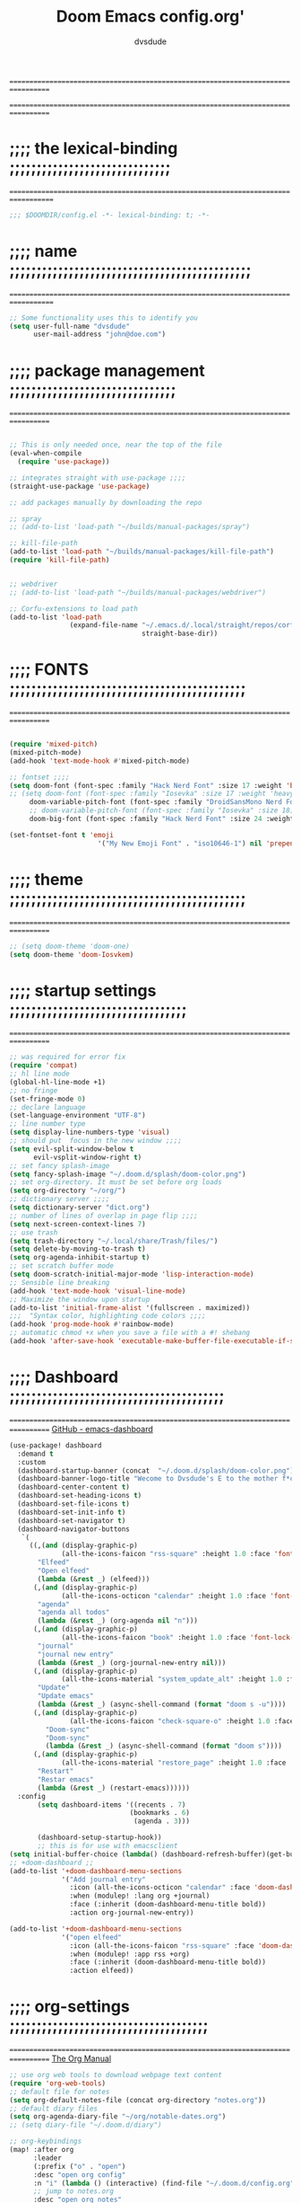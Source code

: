 #+title:     Doom Emacs config.org'
:preamble:
#+created: 2021-12-27
#+startup: entitiespretty noindent
#+ARCHIVE: ~/org/wiki/config-change-log.org::** blocks removed
#+AUTHOR: dvsdude
:END:

==================================================================================
#     .___                  .___          .___       "stole all"*
#   __| _/___  __ ______  __| _/__ __   __| _/ ____
#  / __ | \  \/ //  ___/ / __ ||  |  \ / __ |_/ __ \  "regret none"...
# / /_/ |  \   / \___ \ / /_/ ||  |  // /_/ |\  ___/
# \____ |   \_/ /____  >\____ ||____/ \____ | \___  >
#      \/            \/      \/            \/     \/
#  ☠A DASTARDLY DVS DOOM CONFIG☠                          *"OK! so I wrote ..some"
==================================================================================


* ;;;; the lexical-binding ;;;;;;;;;;;;;;;;;;;;;;;;;;;;;;
===================================================================================

#+begin_src emacs-lisp
;;; $DOOMDIR/config.el -*- lexical-binding: t; -*-
#+end_src

* ;;;; name ;;;;;;;;;;;;;;;;;;;;;;;;;;;;;;;;;;;;;;;;;;;;;
===================================================================================

#+begin_src emacs-lisp
;; Some functionality uses this to identify you
(setq user-full-name "dvsdude"
      user-mail-address "john@doe.com")
#+end_src

* ;;;; package management ;;;;;;;;;;;;;;;;;;;;;;;;;;;;;;;
==================================================================================

#+name: package management
#+begin_src emacs-lisp

;; This is only needed once, near the top of the file
(eval-when-compile
  (require 'use-package))

;; integrates straight with use-package ;;;;
(straight-use-package 'use-package)

;; add packages manually by downloading the repo

;; spray
;; (add-to-list 'load-path "~/builds/manual-packages/spray")

;; kill-file-path
(add-to-list 'load-path "~/builds/manual-packages/kill-file-path")
(require 'kill-file-path)


;; webdriver
;; (add-to-list 'load-path "~/builds/manual-packages/webdriver")

;; Corfu-extensions to load path
(add-to-list 'load-path
               (expand-file-name "~/.emacs.d/.local/straight/repos/corfu/extensions/"
                                 straight-base-dir))

#+end_src

* ;;;; FONTS ;;;;;;;;;;;;;;;;;;;;;;;;;;;;;;;;;;;;;;;;;;;;
==================================================================================

#+name: fonts
#+begin_src emacs-lisp

(require 'mixed-pitch)
(mixed-pitch-mode)
(add-hook 'text-mode-hook #'mixed-pitch-mode)

;; fontset ;;;;
(setq doom-font (font-spec :family "Hack Nerd Font" :size 17 :weight 'bold)
;; (setq doom-font (font-spec :family "Iosevka" :size 17 :weight 'heavy)
     doom-variable-pitch-font (font-spec :family "DroidSansMono Nerd Font" :size 17)
     ;; doom-variable-pitch-font (font-spec :family "Iosevka" :size 18)
     doom-big-font (font-spec :family "Hack Nerd Font" :size 24 :weight 'bold))

(set-fontset-font t 'emoji
                      '("My New Emoji Font" . "iso10646-1") nil 'prepend)

#+end_src

* ;;;; theme ;;;;;;;;;;;;;;;;;;;;;;;;;;;;;;;;;;;;;;;;;;;;
==================================================================================

#+name: theme
#+begin_src emacs-lisp
;; (setq doom-theme 'doom-one)
(setq doom-theme 'doom-Iosvkem)
#+end_src

* ;;;; startup settings ;;;;;;;;;;;;;;;;;;;;;;;;;;;;;;;;;
==================================================================================

#+name:startup-settings
#+begin_src emacs-lisp
;; was required for error fix
(require 'compat)
;; hl line mode
(global-hl-line-mode +1)
;; no fringe
(set-fringe-mode 0)
;; declare language
(set-language-environment "UTF-8")
;; line number type
(setq display-line-numbers-type 'visual)
;; should put  focus in the new window ;;;;
(setq evil-split-window-below t
      evil-vsplit-window-right t)
;; set fancy splash-image
(setq fancy-splash-image "~/.doom.d/splash/doom-color.png")
;; set org-directory. It must be set before org loads
(setq org-directory "~/org/")
;; dictionary server ;;;;
(setq dictionary-server "dict.org")
;; number of lines of overlap in page flip ;;;;
(setq next-screen-context-lines 7)
;; use trash
(setq trash-directory "~/.local/share/Trash/files/")
(setq delete-by-moving-to-trash t)
(setq org-agenda-inhibit-startup t)
;; set scratch buffer mode
(setq doom-scratch-initial-major-mode 'lisp-interaction-mode)
;; Sensible line breaking
(add-hook 'text-mode-hook 'visual-line-mode)
;; Maximize the window upon startup
(add-to-list 'initial-frame-alist '(fullscreen . maximized))
;;;  "Syntax color, highlighting code colors ;;;;
(add-hook 'prog-mode-hook #'rainbow-mode)
;; automatic chmod +x when you save a file with a #! shebang
(add-hook 'after-save-hook 'executable-make-buffer-file-executable-if-script-p)
#+end_src

* ;;;; Dashboard ;;;;;;;;;;;;;;;;;;;;;;;;;;;;;;;;;;;;;;;;
==================================================================================
[[https://github.com/emacs-dashboard/emacs-dashboard][GitHub - emacs-dashboard]]

#+name: dashboard
#+begin_src emacs-lisp
(use-package! dashboard
  :demand t
  :custom
  (dashboard-startup-banner (concat  "~/.doom.d/splash/doom-color.png"))
  (dashboard-banner-logo-title "Wecome to Dvsdude's E to the mother f*ck*n MACS")
  (dashboard-center-content t)
  (dashboard-set-heading-icons t)
  (dashboard-set-file-icons t)
  (dashboard-set-init-info t)
  (dashboard-set-navigator t)
  (dashboard-navigator-buttons
   `(
     ((,(and (display-graphic-p)
             (all-the-icons-faicon "rss-square" :height 1.0 :face 'font-lock-keyword-face))
       "Elfeed"
       "Open elfeed"
       (lambda (&rest _) (elfeed)))
      (,(and (display-graphic-p)
             (all-the-icons-octicon "calendar" :height 1.0 :face 'font-lock-keyword-face))
       "agenda"
       "agenda all todos"
       (lambda (&rest _) (org-agenda nil "n")))
      (,(and (display-graphic-p)
             (all-the-icons-faicon "book" :height 1.0 :face 'font-lock-keyword-face))
       "journal"
       "journal new entry"
       (lambda (&rest _) (org-journal-new-entry nil)))
      (,(and (display-graphic-p)
             (all-the-icons-material "system_update_alt" :height 1.0 :face 'font-lock-keyword-face))
       "Update"
       "Update emacs"
       (lambda (&rest _) (async-shell-command (format "doom s -u"))))
      (,(and (display-graphic-p)
               (all-the-icons-faicon "check-square-o" :height 1.0 :face 'font-lock-keyword-face))
         "Doom-sync"
         "Doom-sync"
         (lambda (&rest _) (async-shell-command (format "doom s"))))
      (,(and (display-graphic-p)
             (all-the-icons-material "restore_page" :height 1.0 :face 'font-lock-keyword-face))
       "Restart"
       "Restar emacs"
       (lambda (&rest _) (restart-emacs))))))
  :config
       (setq dashboard-items '((recents . 7)
                              (bookmarks . 6)
                               (agenda . 3)))

       (dashboard-setup-startup-hook))
       ;; this is for use with emacsclient
(setq initial-buffer-choice (lambda() (dashboard-refresh-buffer)(get-buffer "*dashboard*")))
;; +doom-dashboard ;;
(add-to-list '+doom-dashboard-menu-sections
             '("Add journal entry"
               :icon (all-the-icons-octicon "calendar" :face 'doom-dashboard-menu-title)
               :when (modulep! :lang org +journal)
               :face (:inherit (doom-dashboard-menu-title bold))
               :action org-journal-new-entry))

(add-to-list '+doom-dashboard-menu-sections
             '("open elfeed"
               :icon (all-the-icons-faicon "rss-square" :face 'doom-dashboard-menu-title)
               :when (modulep! :app rss +org)
               :face (:inherit (doom-dashboard-menu-title bold))
               :action elfeed))
#+end_src

* ;;;; org-settings ;;;;;;;;;;;;;;;;;;;;;;;;;;;;;;;;;;;;;
==================================================================================
[[https://orgmode.org/org.html][The Org Manual]]

#+name:org-settings
#+begin_src emacs-lisp
;; use org web tools to download webpage text content
(require 'org-web-tools)
;; default file for notes
(setq org-default-notes-file (concat org-directory "notes.org"))
;; default diary files
(setq org-agenda-diary-file "~/org/notable-dates.org")
;; (setq diary-file "~/.doom.d/diary")

;; org-keybindings
(map! :after org
      :leader
      (:prefix ("o" . "open")
      :desc "open org config"
      :n "i" (lambda () (interactive) (find-file "~/.doom.d/config.org"))
      ;; jump to notes.org
      :desc "open org notes"
      :n "n" (lambda () (interactive) (find-file "~/org/notes.org"))
      ;; jump to org folder
      :desc "open org folder"
      :n "o" (lambda () (interactive) (find-file "~/org/"))
      ;; jump to org organizer
      :desc "open org organizer"
      :n "0" (lambda () (interactive) (find-file "~/org/organizer.org"))
      ;; jump to org wiki folder
      :desc "open org wiki"
      :n "k" (lambda () (interactive) (find-file "~/org/wiki/"))))

;; Insert a file link. At the prompt, enter the filename
(defun +org-insert-file-link ()
  (interactive)
  (insert (format "[[%s]]" (org-link-complete-file))))

;; `map': insert-file-link (space l f)
(map! :after org
      :map org-mode-map
      :leader
      (:prefix "f"
       :desc "create link to file" "L" #'+org-insert-file-link))

;; Org empty buffer creation
    "https://tecosaur.github.io/emacs-config/config.html#org-buffer-creation"
(evil-define-command +evil-buffer-org-new (count file)
   "Creates a new ORG buffer replacing the current window, optionally
    editing a certain FILE"
  :repeat nil
  (interactive "P<f>")
  (if file
      (evil-edit file)
    (let ((buffer (generate-new-buffer "*new org*")))
      (set-window-buffer nil buffer)
      (with-current-buffer buffer
        (org-mode)
        (setq-local doom-real-buffer-p t)))))

;; `map': new-org-buffer (space b o)
(map! :leader
      (:prefix "b"
       :desc "New empty Org buffer" "o" #'+evil-buffer-org-new))

;; `map': org insert structural temolate (C-c C-,) menu for adding code blocks
(require 'org-tempo)
(add-to-list 'org-structure-template-alist '("el" . "src emacs-lisp"))

;; brings up a buffer for capturing
(require 'org-capture)
;; org-capture-templates will be put in org-capture-projects-local
;; older ones left for reference, eval the `add-to-list' function

;; org-refile
(setq org-refile-targets '((nil :maxlevel . 2) (org-agenda-files :maxlevel . 2)))
(setq org-outline-path-complete-in-steps nil)         ;; Refile in a single go
(setq org-refile-use-outline-path 'file)              ;; this also set by vertico

;; uses Pandoc to convert selected file types to org
(after! org
(use-package org-pandoc-import))
(map! :leader
      (:prefix "i"
       :desc "import to Org buffer" "o" #'org-pandoc-import-as-org
       :desc "import to org file" "O" #'org-pandoc-import-to-org))

;; org-src edit window  C-c '
(setq org-src-window-setup 'reorganize-frame)  ;; default

;; set org-id to a timestamp instead of uuid
(setq org-id-method 'ts)
(setq org-attach-id-to-path-function-list
  '(org-attach-id-ts-folder-format
    org-attach-id-uuid-folder-format))

;; this for images
;; (setq org-return-follows-link t)

#+end_src

* ;;;; org-mode appearance ;;;;;;;;;;;;;;;;;;;;;;;;;;;;;;
==================================================================================

#+NAME:org-appearance
#+begin_src emacs-lisp

(with-eval-after-load 'org (global-org-modern-mode))
(after! org
  (setq org-modern-star '("◉" "○" "◈" "◇" "✳")
        org-modern-hide-stars 'leading ;; can be nil,t,leading
        org-modern-todo nil
        org-modern-progress nil
        org-modern-tag nil))

(after! org
  (setq org-agenda-include-diary t
        org-agenda-timegrid-use-ampm 1
        org-startup-indented t
        org-pretty-entities t
        org-hide-emphasis-markers t
        org-startup-with-inline-images t
        org-image-actual-width '(300)))

;; un-hide emphasis-markers when under point ;;;;
(add-hook 'org-mode-hook 'org-appear-mode)
(add-hook 'org-mode-hook 'variable-pitch-mode)

;; set font size for headers ;;
(after! org
  (custom-set-faces
   '(org-level-1 ((t (:inherit outline-1 :height 1.4))))
   '(org-level-2 ((t (:inherit outline-2 :height 1.1))))
   '(org-level-3 ((t (:inherit outline-3 :height 1.0))))
   '(org-level-4 ((t (:inherit outline-4 :height 1.0))))
   '(org-level-5 ((t (:inherit outline-5 :height 1.0))))
   '(org-document-title ((t (:height 1.7 :underline t))))
   ))

;; set `color' of emphasis types ;;;;
(after! org
  (setq org-emphasis-alist
        '(("*" my-org-emphasis-bold)
          ("/" italic)
          ("_" underline)
          ("=" org-verbatim verbatim)
          ("~" org-code verbatim)
          ("+" (:strike-through t)))))

(defface my-org-emphasis-bold
  '((default :inherit bold)
    (((class color) (min-colors 88) (background light))
     :foreground "#a60000")
    (((class color) (min-colors 88) (background dark))
     :foreground "#ff8059"))
  "My bold emphasis for Org."
  :group 'custom-faces)

(defface my-org-emphasis-italic
  '((default :inherit italic)
    (((class color) (min-colors 88) (background light))
     :foreground "#005e00")
    (((class color) (min-colors 88) (background dark))
     :foreground "#44bc44"))
  "My italic emphasis for Org."
  :group 'custom-faces)

(defface my-org-emphasis-underline
  '((default :inherit underline)
    (((class color) (min-colors 88) (background light))
     :foreground "#813e00")
    (((class color) (min-colors 88) (background dark))
     :foreground "#d0bc00"))
  "My underline emphasis for Org."
  :group 'custom-faces)

(defface my-org-emphasis-strike-through
  '((((class color) (min-colors 88) (background light))
     :strike-through "#972500" :foreground "#505050")
    (((class color) (min-colors 88) (background dark))
     :strike-through "#ef8b50" :foreground "#a8a8a8"))
  "My strike-through emphasis for Org."
  :group 'custom-faces)
#+end_src

* ;;;; org-journal ;;;;;;;;;;;;;;;;;;;;;;;;;;;;;;;;;;;;;;
==================================================================================

#+name: org-journal
#+begin_src emacs-lisp
(setq org-journal-dir "~/org/journal/")
(require 'org-journal)
(setq org-journal-file-type 'yearly)
(setq org-journal-enable-agenda-integration t)
(setq org-journal-carryover-items "")
;; (add-hook 'org-journal-mode-hook #'org-modern-mode)

;; function needed to make an org-capture-template for org-journal
(defun org-journal-find-location ()
  (org-journal-new-entry t)
  (unless (eq org-journal-file-type 'yearly)
    (org-narrow-to-subtree))
  (goto-char (point-max)))

(defvar org-journal--date-location-scheduled-time nil)
;; function to schedule things using capture templates
(defun org-journal-date-location (&optional scheduled-time)
  (let ((scheduled-time (or scheduled-time (org-read-date nil nil nil "Date:"))))
    (setq org-journal--date-location-scheduled-time scheduled-time)
    (org-journal-new-entry t (org-time-string-to-time scheduled-time))
    (unless (eq org-journal-file-type 'daily)
      (org-narrow-to-subtree))
    (goto-char (point-max))))

;; save and exit journal easily
(map! :after org
      :map org-journal-mode-map
      :desc "doom save and kill" "C-c C-c" #'doom/save-and-kill-buffer)
#+end_src

* ;;;; evil surround ;;;;;;;;;;;;;;;;;;;;;;;;;;;;;;;;;;;;
===================================================================================
[[https://github.com/emacs-evil/evil-surround][GitHub - emacs-evil/evil-surround]]

#+NAME: evil-surround
#+begin_src emacs-lisp
(require 'evil-surround)
(add-hook 'org-mode-hook (lambda ()
                           (push '(?= . ("=" . "=")) evil-surround-pairs-alist)))
(add-hook 'org-mode-hook (lambda ()
                                  (push '(?' . ("`" . "'")) evil-surround-pairs-alist)))
#+end_src

* ;;;; Markdown ;;;;;;;;;;;;;;;;;;;;;;;;;;;;;;;;;;;;;;;;;
==================================================================================
[[https://jblevins.org/projects/markdown-mode/][GitHub -Markdown Mode for Emacs]]

;; use C-c / for menu

#+name: markdown-mode
#+begin_src emacs-lisp
(use-package markdown-mode
  :commands (markdown-mode gfm-mode)
  :mode (("README\\.md\\'" . gfm-mode)
         ("\\.md\\'" . markdown-mode)
         ("\\.markdown\\'" . markdown-mode))
  :init (setq markdown-command "pandoc"))
;; start pandoc with every markdown file ;;;;
(add-hook 'markdown-mode-hook 'pandoc-mode)

;; default markdown-mode's markdown-live-preview-mode to vertical split
(setq markdown-split-window-direction 'right)
#+end_src

* ;;;; Key chords ;;;;;;;;;;;;;;;;;;;;;;;;;;;;;;;;;;;;;;;
==================================================================================
[[https://github.com/emacsorphanage/key-chord][GitHub -key-chord.]]

#+name: key-chords
#+begin_src emacs-lisp
(require 'key-chord)
(key-chord-mode 1)
;; Exit insert mode by pressing j and then j quickly
;; Max time delay between two key presses to be considered a key chord
(setq key-chord-two-keys-delay 0.1) ; default 0.1
;; Max time delay between two presses of the same key to be considered a key chord.
;; Should normally be a little longer than;key-chord-two-keys-delay.
(setq key-chord-one-key-delay 0.2) ; default 0.2
(key-chord-define evil-insert-state-map "jj" 'evil-normal-state)
(key-chord-define evil-insert-state-map "dw" 'backward-kill-word)
(key-chord-define evil-insert-state-map ";l" 'org-end-of-line)
(key-chord-define evil-insert-state-map "hh" 'org-beginning-of-line)
(key-chord-define evil-normal-state-map "vv" 'evil-visual-line)
(key-chord-define evil-normal-state-map "cx" 'evilnc-comment-or-uncomment-lines)
#+end_src

* ;;;; scroll margin ;;;;;;;;;;;;;;;;;;;;;;;;;;;;;;;;;;;;
==================================================================================

#+begin_src emacs-lisp
;; this should replicate scrolloff in vim ;;
(setq scroll-conservatively 122)
(setq scroll-margin 7)
(setq scroll-preserve-screen-position t)
#+end_src

* ;;;; ignore-case ;;;;;;;;;;;;;;;;;;;;;;;;;;;;;;;;;;;;;;
==================================================================================

#+begin_src emacs-lisp
(setq read-file-name-completion-ignore-case t
      read-buffer-completion-ignore-case t
      completion-ignore-case t)
#+end_src

* ;;;; VERTICO ;;;;;;;;;;;;;;;;;;;;;;;;;;;;;;;;;;;;;;;;;;
==================================================================================
[[https://github.com/minad/vertico][GitHub -vertico ]]

#+name: vertico
#+begin_src emacs-lisp
(use-package vertico
  :init
  (vertico-mode)
  (setq vertico-cycle t))
(use-package orderless
   :init
  ;; (setq completion-styles '(basic substring partial-completion flex))
  ;; (setq completion-styles '(substring orderless)
  (setq completion-styles '(orderless)
        completion-category-defaults nil
        completion-category-overrides '((file (styles partial-completion)))))
;; Persist history over Emacs restarts. Vertico sorts by history position.
(use-package savehist
  :init
  (savehist-mode 1))
(use-package emacs
  :init
;; Alternatively try `consult-completing-read-multiple' ;;;;
  (defun crm-indicator (args)
    (cons (concat "[CRM] " (car args)) (cdr args)))
  (advice-add #'completing-read-multiple :filter-args #'crm-indicator)

;; Do not allow the cursor in the minibuffer prompt ;;;;
(setq minibuffer-prompt-properties
      '(read-only t cursor-intangible t face minibuffer-prompt))
(add-hook 'minibuffer-setup-hook #'cursor-intangible-mode)

;; Enable recursive minibuffers ;;;;
  (setq enable-recursive-minibuffers t))
;; Use `consult-completion-in-region' if Vertico is enabled.
;; Otherwise use the default `completion--in-region' function.
(setq completion-in-region-function
      (lambda (&rest args)
        (apply (if vertico-mode
                   #'consult-completion-in-region
                 #'completion--in-region)
               args)))
(advice-add #'completing-read-multiple
            :override #'consult-completing-read-multiple)
(setq org-refile-use-outline-path 'file
      org-outline-path-complete-in-steps nil)
(advice-add #'tmm-add-prompt :after #'minibuffer-hide-completions)
#+end_src

* ;;;; marginalia ;;;;;;;;;;;;;;;;;;;;;;;;;;;;;;;;;;;;;;;
==================================================================================

#+begin_src emacs-lisp
;; Enable richer annotations using the Marginalia package
(use-package marginalia
  :after vertico
  :custom
  (marginalia-annotators '(marginalia-annotators-heavy marginalia-annotators-light nil))
  :init
  (marginalia-mode))
#+end_src

* ;;;; corfu ;;;;;;;;;;;;;;;;;;;;;;;;;;;;;;;;;;;;;;;;;;;;
==================================================================================
[[https://github.com/minad/corfu][GitHub -corfu ]]

#+name: corfu
#+begin_src emacs-lisp
(use-package corfu
;; Optional customizations
  :custom
  (corfu-cycle t)                ;; Enable cycling for `corfu-next/previous'
  (corfu-auto t)                 ;; Enable auto completion
;; (corfu-separator ?\s)         ;; Orderless field separator
  (corfu-quit-at-boundary t)     ;; Never quit at completion boundary
  (corfu-quit-no-match t)        ;; Never quit, even if there is no match
  (corfu-preselect 'prompt)      ;; Always preselect the prompt
;; (corfu-preview-current nil)   ;; Disable current candidate preview
;; (corfu-preselect-first nil)   ;; Disable candidate preselection
;; (corfu-on-exact-match nil)    ;; Configure handling of exact matches
  (corfu-scroll-margin 3)        ;; Use scroll margin
  (corfu-auto-prefix 4)

;; Use TAB for cycling, default is `corfu-complete'.
  :bind
  (:map corfu-map
        ("TAB" . corfu-next)
        ([tab] . corfu-next)
        ("S-TAB" . corfu-previous)
        ([backtab] . corfu-previous))

;; You may want to enable Corfu only for certain modes.
;; :hook ((prog-mode . corfu-mode)
;;        (shell-mode . corfu-mode)
;;        (org-mode . corfu-mode)
;;        (text-mode . corfu-mode)
;;        (eshell-mode . corfu-mode))

;; Recommended: Enable Corfu globally.
;; This is recommended since dabbrev can be used globally (M-/).
  :init
  (global-corfu-mode))
(use-package orderless
  :init
  ;; (setq completion-styles '(basic substring flex partial-completion orderless)
  ;; (setq completion-styles '(basic substring partial-completion flex))
  ;; (setq completion-styles '(substring orderless)
  (setq completion-styles '(orderless basic)
        completion-category-defaults nil
        completion-category-overrides '((file (styles . (partial-completion))))))

;; Use dabbrev with Corfu!
;; (use-package dabbrev
;; ;; Swap M-/ and C-M-/
;;   :bind (("M-/" . dabbrev-completion)
;;          ("C-M-/" . dabbrev-expand))
;; Other useful Dabbrev configurations.
  ;; :custom
  ;; (dabbrev-ignored-buffer-regexps '("\\.\\(?:pdf\\|jpe?g\\|png\\)\\'")))

(use-package emacs
  :init
;; TAB cycle if there are only few candidates
  (setq completion-cycle-threshold 3)
;; Enable indentation+completion using the TAB key.
;; `completion-at-point' is often bound to M-TAB.
  (setq tab-always-indent 'complete))

;; corfu history
(use-package corfu-history
  :after corfu
  :hook (corfu-mode . (lambda ()
                        (corfu-history-mode 1)
                        (savehist-mode 1)
                        (add-to-list 'savehist-additional-variables 'corfu-history))))

#+end_src

* ;;;; cape ;;;;;;;;;;;;;;;;;;;;;;;;;;;;;;;;;;;;;;;;;;;;;
==================================================================================
[[https://github.com/minad/cape][github - cape]]

cape
#+begin_src emacs-lisp
(use-package cape
  :after corfu
  :init
  ;; Add `completion-at-point-functions', used by `completion-at-point'.
  (add-to-list 'completion-at-point-functions #'cape-dabbrev)
  (add-to-list 'completion-at-point-functions #'cape-file)
  (add-to-list 'completion-at-point-functions #'cape-elisp-block)
  (add-to-list 'completion-at-point-functions #'cape-history)
  (add-to-list 'completion-at-point-functions #'cape-keyword)
  ;;(add-to-list 'completion-at-point-functions #'cape-tex)
  ;;(add-to-list 'completion-at-point-functions #'cape-sgml)
  ;;(add-to-list 'completion-at-point-functions #'cape-rfc1345)
  ;; (add-to-list 'completion-at-point-functions #'cape-abbrev)
  (add-to-list 'completion-at-point-functions #'cape-dict)
  ;; (add-to-list 'completion-at-point-functions #'cape-symbol)
  ;;(add-to-list 'completion-at-point-functions #'cape-line)
  )

;; ;; grab this from github wiki page
;;      "https://github.com/minad/corfu/wiki#using-cape-to-tweak-and-combine-capfs"
;; (defun my/ignore-elisp-keywords (cand)
;;   (or (not (keywordp cand))
;;       (eq (char-after (car completion-in-region--data)) ?:)))

;; (defun my/elisp-capf ()
;;   (setq-local completion-at-point-functions
;;               `(,(cape-super-capf
;;                   (cape-capf-predicate
;;                    #'elisp-completion-at-point
;;                    #'my/ignore-elisp-keywords)
;;                   #'cape-dabbrev
;;                   #'cape-file))
;;               cape-dabbrev-min-length 5))
;; (add-hook 'emacs-lisp-mode-hook #'my/elisp-capf)
;;  `todo' check this does not work well getting error now after commented

;; new capf function
(defun dvs/elisp-capf ()
   (setq-local completion-at-point-functions
        (list (cape-super-capf
               #'cape-dabbrev
               #'cape-file
               #'cape-dict
               #'cape-elisp-block
               #'cape-history
               #'cape-keyword
               #'elisp-completion-at-point))))
(add-hook 'prog-mode-hook #'dvs/elisp-capf)

;; (defun dvs/text-capf ()
;;    (setq-local completion-at-point-functions
;;         (list (cape-super-capf
;;                #'cape-dabbrev
;;                #'cape-file
;;                #'cape-dict
;;                #'cape-elisp-block
;;                #'cape-history
;; ))))
;; (add-hook 'text-mode-hook #'dvs/text-capf)
;; advice given on github page
(when (< emacs-major-version 29)
 (advice-add 'pcomplete-completions-at-point :around #'cape-wrap-silent)
 (advice-add 'pcomplete-completions-at-point :around #'cape-wrap-purify))
#+end_src

* ;;;; spell ;;;;;;;;;;;;;;;;;;;;;;;;;;;;;;;;;;;;;;;;;;;;
==================================================================================
[[https://www.gnu.org/software/emacs/manual/html_node/emacs/Spelling.html][Spelling (GNU Emacs Manual)]]
[[https://github.com/d12frosted/flyspell-correct][GitHub - flyspell-correct]]

|---------------------------+-------|
| go-to-next-error           | C-,   |
| auto-correct-word         | C-.   |
| correct-wrapper           | C-;   |
| auto-correct-word         | C-M-i |
| correct-word-before-point | C-c $ |
|---------------------------+-------|

#+NAME:fly-spell
#+begin_src emacs-lisp
(use-package flyspell-correct
  :after flyspell
  :bind (:map flyspell-mode-map ("C-;" . flyspell-correct-wrapper)))

(setq ispell-list-command "--list")
(add-to-list 'ispell-skip-region-alist '("^#+BEGIN_SRC" . "^#+END_SRC"))

;; this should stop the warnings given in reg elisp docs/test files ;;;;
(with-eval-after-load 'flycheck
  (setq-default flycheck-disabled-checkers '(emacs-lisp-checkdoc)))

(setq flyspell-persistent-highlight nil)

(setq flyspell-issue-message-flag nil)

(defun flyspell-buffer-after-pdict-save (&rest _)
  (flyspell-buffer))

(advice-add 'flyspell-mode-off :after #'flyspell-buffer-after-pdict-save)

#+end_src

* ;;;; CONSULT ;;;;;;;;;;;;;;;;;;;;;;;;;;;;;;;;;;;;;;;;;;
==================================================================================

#+Name: consult
#+begin_src emacs-lisp
(use-package consult
  ;; Replace bindings. Lazily loaded due by `use-package'.
  :bind (;; C-c bindings (mode-specific-map)
         ;; ("C-c h" . consult-history)
         ;; ("C-c m" . consult-mode-command)
         ;; ("C-c b" . consult-bookmark)
         ;; ("C-c k" . consult-kmacro)
         ;; ;; C-x bindings (ctl-x-map)
         ;; ("C-x M-:" . consult-complex-command)     ;; orig. repeat-complex-command
         ;; ("C-x b" . consult-buffer)                ;; orig. switch-to-buffer
         ;; ("C-x 4 b" . consult-buffer-other-window) ;; orig. switch-to-buffer-other-window
         ;; ("C-x 5 b" . consult-buffer-other-frame)  ;; orig. switch-to-buffer-other-frame
         ;; ;; Custom M-# bindings for fast register access
         ;; ("M-#" . consult-register-load)
         ;; ("M-'" . consult-register-store)          ;; orig. abbrev-prefix-mark (unrelated)
         ;; ("C-M-#" . consult-register)
         ;; ;; Other custom bindings
         ("M-y" . consult-yank-pop)                ;; orig. yank-pop
         ;; ("<help> a" . consult-apropos)            ;; orig. apropos-command
         ;; ;; M-g bindings (goto-map)
         ;; ("M-g e" . consult-compile-error)
         ;; ("M-g f" . consult-flymake)               ;; Alternative: consult-flycheck
         ("M-g g" . consult-goto-line)             ;; orig. goto-line
         ("M-g M-g" . consult-goto-line)           ;; orig. goto-line
         ("M-g o" . consult-outline)               ;; Alternative: consult-org-heading
         ;; ("M-g m" . consult-mark)
         ;; ("M-g k" . consult-global-mark)
         ;; ("M-g i" . consult-imenu)
         ;; ("M-g I" . consult-imenu-multi)
         ;; ;; M-s bindings (search-map)
         ;; ("M-s f" . consult-find)
         ;; ("M-s F" . consult-locate)
         ;; ("M-s g" . consult-grep)
         ;; ("M-s G" . consult-git-grep)
         ("M-s r" . consult-ripgrep)
         ;; ("M-s l" . consult-line)
         ;; ("M-s L" . consult-line-multi)
         ;; ("M-s m" . consult-multi-occur)
         ;; ("M-s k" . consult-keep-lines)
         ;; ("M-s u" . consult-focus-lines)
         ("M-s i e" . consult-info-emacs)
         ("M-s c" . consult-info-completion)
         ("M-s i o" . consult-info-org)
         ;; Isearch integration
         ;; ("M-s e" . consult-isearch-history)
         ;; :map isearch-mode-map
         ("M-e" . consult-isearch-history)         ;; orig. isearch-edit-string
         ("M-s e" . consult-isearch-history)       ;; orig. isearch-edit-string
         ("M-s l" . consult-line)                  ;; needed by consult-line to detect isearch
         ("M-s L" . consult-line-multi))           ;; needed by consult-line to detect isearch

  ;; Enable automatic preview at point in the *Completions* buffer. This is
  ;; relevant when you use the default completion UI. You may want to also
  ;; enable `consult-preview-at-point-mode` in Embark Collect buffers.
  :hook (completion-list-mode . consult-preview-at-point-mode))

(defun consult-info-emacs ()
    "Search through Emacs info pages."
  (interactive)
  (consult-info "emacs" "efaq" "elisp" "cl"))

(defun consult-info-org ()
    "Search through the Org info page."
  (interactive)
  (consult-info "org"))

(defun consult-info-completion ()
    "Search through completion info pages."
  (interactive)
  (consult-info "vertico" "consult" "marginalia" "orderless" "embark"
                "corfu" "cape" "tempel"))
#+end_src

* ;;;; Embark ;;;;;;;;;;;;;;;;;;;;;;;;;;;;;;;;;;;;;;;;;;;
==================================================================================
[[https://github.com/oantolin/embark][GitHub - embark]]

#+Name:embark
#+begin_src emacs-lisp
(use-package embark
   :init
;; Optionally replace the key help with a completing-read interface
   (setq prefix-help-command #'embark-prefix-help-command)
   :config
;; Hide the mode line of the Embark live/completions buffers
   (add-to-list 'display-buffer-alist
 	       '("\\`\\*Embark Collect \\(Live\\|Completions\\)\\*"
 		 nil
 		 (window-parameters (mode-line-format . none)))))

(defun embark-which-key-indicator ()
;; An embark indicator that displays keymaps using which-key.
;; The which-key help message will show the type and value of the
;; current target followed by an ellipsis if there are further
;; targets."
  (lambda (&optional keymap targets prefix)
    (if (null keymap)
        (which-key--hide-popup-ignore-command)
      (which-key--show-keymap
       (if (eq (plist-get (car targets) :type) 'embark-become)
           "Become"
         (format "Act on %s '%s'%s"
                 (plist-get (car targets) :type)
                 (embark--truncate-target (plist-get (car targets) :target))
                 (if (cdr targets) "…" "")))
       (if prefix
           (pcase (lookup-key keymap prefix 'accept-default)
             ((and (pred keymapp) km) km)
             (_ (key-binding prefix 'accept-default)))
         keymap)
       nil nil t (lambda (binding)
                   (not (string-suffix-p "-argument" (cdr binding))))))))

(setq embark-indicators
  '(embark-which-key-indicator
    embark-highlight-indicator
    embark-isearch-highlight-indicator))

(defun embark-hide-which-key-indicator (fn &rest args)
;;  "Hide the which-key indicator immediately when using the completing-read prompter."
  (which-key--hide-popup-ignore-command)
  (let ((embark-indicators
         (remq #'embark-which-key-indicator embark-indicators)))
      (apply fn args)))

(advice-add #'embark-completing-read-prompter
            :around #'embark-hide-which-key-indicator)

;; Consult users will also want the embark-consult package.
(use-package embark-consult
  :hook
  (embark-collect-mode . consult-preview-at-point-mode))

#+end_src

* ;;;; move or transpose lines up/down ;;;;;;;;;;;;;;;;;;
==================================================================================

#+begin_src emacs-lisp
(defun move-line-up ()
  (interactive)
  (transpose-lines 1)
  (forward-line -2))

(defun move-line-down ()
  (interactive)
  (forward-line 1)
  (transpose-lines 1)
  (forward-line -1))

(map! "M-<up>" #'move-line-up)
(map! "M-<down>" #'move-line-down)
 #+end_src

* ;;;; save last place edited update bookmarks ;;;;;;;;;;
==================================================================================

#+begin_src emacs-lisp
;; save last place edited & update bookmarks
(global-auto-revert-mode 1)
(save-place-mode 1)
(setq save-place-forget-unreadable-files nil)
(setq save-place-file "~/.doom.d/saveplace")
(setq bookmark-save-flag t)
#+end_src

* ;;;; spray ;;;;;;;;;;;;;;;;;;;;;;;;;;;;;;;;;;;;;;;;;;;;
==================================================================================
[[https://tecosaur.github.io/emacs-config/config.html#spray][tecosaur-config #spray]]

#+name:spray
#+begin_src emacs-lisp
(use-package spray
  ;; :load-path "~/builds/manual-packages/spray"
  :defer t
  :commands spray-mode
  :config
  (setq spray-wpm 220
        spray-height 800))

(defun spray-mode-hide-cursor ()
    "Hide or unhide the cursor as is appropriate."
    (if spray-mode
        (setq-local spray--last-evil-cursor-state evil-normal-state-cursor
                    evil-normal-state-cursor '(nil))
      (setq-local evil-normal-state-cursor spray--last-evil-cursor-state)))
  (add-hook 'spray-mode-hook #'spray-mode-hide-cursor)

(map! "<f6>" #'spray-mode)
(map! :after spray
      :map spray-mode-map
      :n doom-leader-key nil
      :n "spc" #'spray-start/stop
      :n "<return>" #'spray-start/stop
      :n "f" #'spray-faster
      :n "s" #'spray-slower
      :n "t" #'spray-time
      :n "<right>" #'spray-forward-word
      :n "h" #'spray-forward-word
      :n "<left>" #'spray-backward-word
      :n "l" #'spray-backward-word
      :n [remap keyboard-quit] 'spray-quit
      :n "q" #'spray-quit)
;; "Minor modes to toggle off when in spray mode."
(setq spray-unsupported-minor-modes
  '(beacon-mode buffer-face-mode smartparens-mode
		     column-number-mode line-number-mode ))
(setq cursor-in-non-selected-windows nil)
#+end_src

* ;;;; pdf-tools ;;;;;;;;;;;;;;;;;;;;;;;;;;;;;;;;;;;;;;;;
===================================================================================

#+begin_src emacs-lisp
;; (pdf-tools-install)
(pdf-loader-install) ;; this helps load time
(use-package pdf-view
  :hook (pdf-tools-enabled . pdf-view-midnight-minor-mode)
  :hook (pdf-tools-enabled . hide-mode-line-mode)
  :config
  (setq pdf-view-midnight-colors '("#ABB2BF" . "#282C35")))

;; (setq-default pdf-view-display-size 'fit-page)
(require 'saveplace-pdf-view)
(save-place-mode 1)
#+end_src

* ;;;; personal random settings ;;;;;;;;;;;;;;;;;;;;;;;;;
===================================================================================

#+Name: personal-settings
#+begin_src emacs-lisp

;; Show the current location and put it into the kill ring ;;;;
(defun my/kill-current-path (no-line-number)
  ;;     "\"Location\" means the filename and line number (after a colon).
  ;; Use the filename relative to the parent of the current VC root
  ;; directory, so it starts with the main project dir.  With \\[universal-argument],
  ;; the line number is omitted."
  (interactive "P")
  (let* ((file-name (file-relative-name
             buffer-file-name
             (file-name-concat (vc-root-dir) "..")))
     (line-number (line-number-at-pos nil t))
     (location
      (format (if no-line-number "%s" "%s:%s")
          file-name line-number)))
    (kill-new location)
    (message location)))

;; copy current path to kill ring
(map! :leader
     (:prefix ("k" . "kill")
      :desc "copy current path to kill-ring" "l" #'my/kill-current-path))

;; Comment or uncomment the current line
(defun my/comment-line ()
  ;; "Comment or uncomment the current line."
  (interactive)
  (save-excursion
    (if (use-region-p)
        (comment-or-uncomment-region (region-beginning) (region-end))
      (push-mark (beginning-of-line) t t)
      (end-of-line)
      (comment-dwim nil))))
(map! :desc "comment or uncomment"
      :n "M-;" #'my/comment-line)

;; function to get back to last place edited
(defun mu-back-to-last-edit ()
  ;; "Jump back to the last change in the current buffer."
  (interactive)
  (ignore-errors
    (let ((inhibit-message t))
      (undo-only)
      (undo-redo))))

;; this keeps the workspace-bar visable
(after! persp-mode
  (defun display-workspaces-in-minibuffer ()
    (with-current-buffer " *Minibuf-0*"
      (erase-buffer)
      (insert (+workspace--tabline))))
  (run-with-idle-timer 1 t #'display-workspaces-in-minibuffer)
  (+workspace/display))

;; center scroll minor mode
(define-minor-mode prot/scroll-center-cursor-mode
  "Toggle centred cursor scrolling behavior"
  :init-value nil
  :lighter " S="
  :global nil
  (if prot/scroll-center-cursor-mode
      (setq-local scroll-margin (* (frame-height) 2)
                  scroll-conservatively 0
                  maximum-scroll-margin 0.5)
    (dolist (local '(scroll-preserve-screen-position
                     scroll-conservatively
                     maximum-scroll-margin
                     scroll-margin))
      (kill-local-variable `,local))))


;; beacon highlight cursor
(beacon-mode t)

;; typing speed test
(require 'typit)

;; plantuml jar configuration
(setq plantuml-jar-path "/usr/share/java/plantuml/plantuml.jar")
  ;; Enable plantuml-mode for PlantUML files
(add-to-list 'auto-mode-alist '("\\.plantuml\\'" . plantuml-mode))
  ;; Enable exporting
(org-babel-do-load-languages 'org-babel-load-languages '((plantuml . t)))

;; declutter
(require 'declutter)
(setq declutter-engine-path "/usr/bin/rdrview")
(setq declutter-engine 'rdrview)  ; rdrview will get and render html
;; (setq declutter-engine 'eww)      ; eww will get and render html

;; org-rich-yank
(require 'org-rich-yank)
;; yank adding code-block on paste
(map! "C-M-y" #'org-rich-yank)
#+end_src

* ;;;; my keybindings ;;;;;;;;;;;;;;;;;;;;;;;;;;;;;;;;;;;
==================================================================================

#+my-keybindings
#+begin_src emacs-lisp
;; new end of line
(map! :after evil-mode
      :map evil-normal-state-map
      :n [remap evil-repeat-pop-next] #'end-of-line)
;; toggle treemacs
(map! :leader
     (:prefix ("t" . "toggle")
      :desc "toggle treemacs" "t" #'treemacs))
;; center scroll toggling
(map! :leader
     (:prefix ("t" . "toggle")
      :desc "center scrolling" "C" #'prot/scroll-center-cursor-mode))
;; adds selected text to chosen buffer
(map! :leader
    (:prefix ("i" . "insert")
     :desc "append to buffer" "t" #'append-to-buffer))
;; adds entire buffer to chosen buffer
(map! :leader
    (:prefix ("i" . "insert")
     :desc "insert buffer at point" "b" #'insert-buffer))
;; deadgrep
(map! :leader
      :prefix "d"
      :desc "denote"
      :n "g" #'dreadgrep)
;; dictioary-lookup-definition better than spc s t
(map! "M-#" #'dictionary-lookup-definition)
;; fetches selected text and gives you a list of synonyms to replace it with
(map! "M-&" #'powerthesaurus-lookup-word-dwim)
;; close other window ;;;;
(map! "C-1" #'delete-other-windows)
;; switch other window
(map! "C-2" #'switch-to-buffer-other-window)
;; start modes
(map! (:prefix ("C-c m" . "mode command")
      "o" #'org-mode
      "e" #'emacs-lisp-mode
      "f" #'fundamental-mode))
;; Make `v$' not include the newline character ;;;;
(general-define-key
:states '(visual state)
"$" '(lambda ()
        (interactive)
        (evil-end-of-line)))
#+end_src

* ;;;; evil snipe ;;;;;;;;;;;;;;;;;;;;;;;;;;;;;;;;;;;;;;;
==================================================================================

#+begin_src emacs-lisp
(require 'evil-snipe)
(evil-snipe-mode t)
(evil-snipe-override-mode 1)
(define-key evil-snipe-parent-transient-map (kbd "C-;")
  (evilem-create 'evil-snipe-repeat
                 :bind ((evil-snipe-scope 'line)
                        (evil-snipe-enable-highlight)
                        (evil-snipe-enable-incremental-highlight))))
(push '(?\[ "[[{(]") evil-snipe-aliases)
(add-hook 'magit-mode-hook 'turn-off-evil-snipe-override-mode)

;; evil-easymotion "prefix"
(evilem-default-keybindings "C-c s")
#+end_src

* ;;;; which key ;;;;;;;;;;;;;;;;;;;;;;;;;;;;;;;;;;;;;;;;
==================================================================================
# the paging commands do not work reliably with the minibuffer option.
# Use the side window on the bottom option if you need paging.

#+begin_src emacs-lisp
;; (setq which-key-popup-type 'minibuffer)
;; (setq which-key-popup-type 'side-window)
;; (setq which-key-popup-type 'frame)

;; (which-key-setup-minibuffer)
(which-key-setup-side-window-bottom)
;;(which-key-setup-side-window-right)
;;(which-key-setup-side-window-right-bottom)
;; (setq which-key-use-C-h-commands nil)
(setq which-key-idle-delay 1.5)
#+end_src

* ;;;; avy ;;;;;;;;;;;;;;;;;;;;;;;;;;;;;;;;;;;;;;;;;;;;;;
==================================================================================

#+begin_src emacs-lisp
(map! :leader
     (:prefix ("s". "search")
      :desc "avy goto char timer" "a" #'evil-avy-goto-char-timer))

(setq avy-timeout-seconds 1.0) ;;default 0.5
(setq avy-single-candidate-jump t)
#+end_src
* ;;;; transparency ;;;;;;;;;;;;;;;;;;;;;;;;;;;;;;;;;;;;;
==================================================================================

#+begin_src emacs-lisp
(defun toggle-transparency ()
   (interactive)
   (let ((alpha (frame-parameter nil 'alpha)))
     (set-frame-parameter
      nil 'alpha
      (if (eql (cond ((numberp alpha) alpha)
                     ((numberp (cdr alpha)) (cdr alpha))
                     ;; Also handle undocumented (<active> <inactive>) form.
                     ((numberp (cadr alpha)) (cadr alpha)))
              100)
         '(85 . 45) '(100 . 100)))))
(map! :leader
     (:prefix ("t" . "toggle")
      :desc "toggle transparency" "T" #'toggle-transparency))
#+end_src

* ;;;; dired ;;;;;;;;;;;;;;;;;;;;;;;;;;;;;;;;;;;;;;;;;;;;
===================================================================================

#+name:dired
#+begin_src emacs-lisp

(add-hook 'dired-mode-hook
          'display-line-numbers-mode)
(add-hook 'dired-mode-hook
          'dired-hide-details-mode)
;; peep dired ;;;;;;;;;;;;;;;;;;;;;;;;;;;;;;;;;;;;

(map! :leader
     (:prefix ("t". "toggle")
      :desc "peep dired toggle" "p" #'peep-dired))
(setq peep-dired-cleanup-on-disable t)
(setq peep-dired-enable-on-directories t)
(evil-define-key 'normal peep-dired-mode-map (kbd "n") 'peep-dired-scroll-page-down
                                             (kbd "p") 'peep-dired-scroll-page-up
                                             (kbd "j") 'peep-dired-next-file
                                             (kbd "<down>") 'peep-dired-next-file
                                             (kbd "k") 'peep-dired-prev-file
                                             (kbd "<up>") 'peep-dired-prev-file)
(add-hook 'peep-dired-hook 'evil-normalize-keymaps)
(setq dired-dwim-target t)
#+end_src

* ;;;; org-mpv-notes ;;;;;;;;;;;;;;;;;;;;;;;;;;;;;;;;;;;;
==================================================================================
[[https://github.com/bpanthi977/org-mpv-notes][GitHub - org-mpv-notes]]

| mpv-insert-playback-position  | M-n i   |
| org-mpv-notes-insert-note     | M-n M-i |
| mpv-revert-seek               | M-n u   |
| org-mpv-notes-save-screenshot | M-n s   |
| org-mpv-notes-open            | M-n o   |
| mpv-kill                      | M-n k   |
| org-mpv-notes-screenshot-ocr  | M-n M-s |

org-mpv-notes
#+begin_src emacs-lisp
(after! org
(use-package org-mpv-notes
  :defer t))
    ;; "Org minor mode for Note taking alongside audio and video.
    ;; Uses mpv.el to control mpv process"
;; mpv.el ;;;;;;;;;;;;;;;;;;;;;;;;;;;;;;;;;;;;;;;

(defun org-mpv-complete-link (&optional arg)
  (replace-regexp-in-string
   "file:" "mpv:"
   (org-link-complete-file arg)
   t t))
(org-link-set-parameters "mpv"
  :follow #'mpv-play :complete #'org-mpv-complete-link)
(add-hook 'org-open-at-point-functions #'mpv-seek-to-position-at-point)

;; mpv commands ;;;;;;;;;;;;;;;;;;;;;;;;;;;;;;;;;

;; frame step forward
(with-eval-after-load 'mpv
  (defun mpv-frame-step ()
    "Step one frame forward."
    (interactive)
    (mpv--enqueue '("frame-step") #'ignore)))


;; frame step backward
(with-eval-after-load 'mpv
  (defun mpv-frame-back-step ()
    "Step one frame backward."
    (interactive)
    (mpv--enqueue '("frame-back-step") #'ignore)))


;; mpv take a screenshot
(with-eval-after-load 'mpv
  (defun mpv-screenshot ()
    "Take a screenshot"
    (interactive)
    (mpv--enqueue '("screenshot") #'ignore)))


;; mpv show osd
(with-eval-after-load 'mpv
  (defun mpv-osd ()
    "Show the osd"
    (interactive)
    (mpv--enqueue '("set_property" "osd-level" "3") #'ignore)))


;; add a newline in the current document
(defun end-of-line-and-indented-new-line ()
  (interactive)
  (end-of-line)
  (newline-and-indent))
;; use mpv to open video files ;;;;
(map! :leader
      (:prefix ("v" . "video")
       :desc "play file with mpv" "f" #'mpv-play))

;; use mpv to open video url ;;;;
(map! :leader
      (:prefix ("v" . "video")
       :desc "play link with mpv" "l" #'mpv-play-url))
;; mpv-hydra ;;;;;;;;;;;;;;;;;;;;;;;;;;;;;;;;;;;;;

(defhydra hydra-mpv (global-map "<f5>")
  "
  ^Seek^                    ^Actions^                ^General^
  ^^^^^^^^---------------------------------------------------------------------------
  _h_: seek back -5         _,_: back frame          _i_: insert playback position
  _j_: seek back -60        _._: forward frame       _n_: insert a newline
  _k_: seek forward 60      _SPC_: pause             _s_: take a screenshot
  _l_: seek forward 5       _q_: quit mpv            _o_: show the osd
  ^
  "
  ("h" mpv-seek-backward "-5")
  ("j" mpv-seek-backward "-60")
  ("k" mpv-seek-forward "60")
  ("l" mpv-seek-forward "5")
  ("," mpv-frame-back-step)
  ("." mpv-frame-step)
  ("SPC" mpv-pause)
  ("q" mpv-kill)
  ("s" mpv-screenshot)
  ("i" mpv-insert-playback-position)
  ("o" mpv-osd)
  ("n" end-of-line-and-indented-new-line))

#+end_src

* ;;;; web url handlers ;;;;;;;;;;;;;;;;;;;;;;;;;;;;;;;;;
==================================================================================
web url handles
#+begin_src emacs-lisp
;;;; mpv-play-url
;; https://gist.github.com/bsless/19ca4a37eee828b1b62c84971181f506#file-yt-mpv-el
;;;###autoload
(defun c1/mpv-play-url (&optional url &rest _args)
  ;; "Start mpv for URL."
  (interactive"sURL: ")
  (mpv-start url))

;; version 2 from github (worked)
;; (defun mpv-play-url (url &rest args)
;;   ;; "start mpv process"
;;   (interactive)
;;   (start-process "mpv" "*mpv*" "mpv" url))

;; https://mbork.pl/2022-10-24_Playing_videos_from_the_last_position_in_mpv
;; (defun dvs/browse-url-with-mpv (url)
;;   "Open URL using mpv."
;;   (mpv-start url "--fs --osd-level=2"))


(setq browse-url-handlers
    '(("\\.\\(gifv?\\|avi\\|AVI\\|mp[4g]\\|MP4\\|MP3\\|webm\\)$" . c1/mpv-play-url)
     ;; ("^https?://\\(www\\.youtube\\.com\\|youtu\\.be\\|odysee\\.com\\|rumble\\.com\\)/" . c1/mpv-play-url)
     ("^https?://\\(www\\.youtube\\.com\\|youtu\\.be\\)/" . c1/mpv-play-url)
     ("^https?://\\(odysee\\.com\\|rumble\\.com\\)/" . c1/mpv-play-url)
     ("^https?://\\(off-guardian.org\\|\\.substack\\.com\\|tomluongo\\.me\\)/" . dvs-eww)
     ("." . browse-url-xdg-open)))
#+end_src

* ;;;; ytdl youtube download ;;;;;;;;;;;;;;;;;;;;;;;;;;;;
=================================================================================

#+NAME:ytdl
#+begin_src emacs-lisp
(require 'ytdl)

(setq ytdl-music-folder (expand-file-name "~/music")
      ytdl-video-folder (expand-file-name "~/videos")
      ytdl-always-query-default-filename 'never)

(ytdl-add-field-in-download-type-list "podcasts"
                                       "p"
                                       (expand-file-name "~/podcasts")
                                       nil)
#+end_src

* ;;;; deft ;;;;;;;;;;;;;;;;;;;;;;;;;;;;;;;;;;;;;;;;;;;;;
==================================================================================

| deft | spc n d |

deft
#+begin_src emacs-lisp
;;; deft ;;;; spc n d ;;;;
(require 'deft)
(setq deft-extensions '("md" "txt" "tex" "org"))
(setq deft-directory "~/org/")
(setq deft-recursive t)
(setq deft-use-filename-as-title t)
(map! :after deft
      :map deft-mode-map
        :n "gr"  #'deft-refresh
        :n "C-s" #'deft-filter
        :i "C-n" #'deft-new-file
        :i "C-m" #'deft-new-file-named
        :i "C-d" #'deft-delete-file
        :i "C-r" #'deft-rename-file
        :n "r"   #'deft-rename-file
        :n "a"   #'deft-new-file
        :n "A"   #'deft-new-file-named
        :n "d"   #'deft-delete-file
        :n "D"   #'deft-archive-file
        :n "q"   #'kill-current-buffer)

(setq deft-strip-summary-regexp
	  (concat "\\("
		  "[\n\t]" ;; blank
		  "\\|^#\\+[[:alpha:]_]+:.*$" ;; org-mode metadata
		  "\\|^:PROPERTIES:\n\\(.+\n\\)+:END:\n"
		  "\\)"))
#+end_src

* ;;;; elfeed ;;;;;;;;;;;;;;;;;;;;;;;;;;;;;;;;;;;;;;;;;;;
==================================================================================

Elfeed
|-------------+-------------------+------------+------------------|
| search-mode |                   |            |                  |
|-------------+-------------------+------------+------------------|
| key         | function          | key        | function         |
|-------------+-------------------+------------+------------------|
| 6           | elfeed-tube-fetch | RET        | show-mode-entry  |
| 7           | elfeed-summary    | S          | set-filter       |
| 8           | toggle-star       | <S-return> | browse-url       |
| c           | clear-filter      | t          | w3m-open         |
| d           | youtube-dl        | U          | tag-all-unread   |
| gR          | fetch-new-feed    | u          | untag-all-unread |
| gr          | update--filter    | v          | view-mpv         |
| M-RET       | browse-url        | e          | eww-open         |
| q           | kill-buffer       | y          | yank             |
| r           | update--force     |            |                  |
|-------------+-------------------+------------+------------------|

Elfeed
#+begin_src emacs-lisp
(require 'elfeed)
(require 'elfeed-org)
(elfeed-org)
(setq rmh-elfeed-org-files (list "~/.doom.d/elfeed-feeds.org"))

;; "Watch a video from URL in MPV" ;;
(defun elfeed-v-mpv (url)
  (async-shell-command (format "mpv %s" url)))

(defun elfeed-view-mpv (&optional use-generic-p)
  (interactive "P")
  (let ((entries (elfeed-search-selected)))
    (cl-loop for entry in entries
             do (elfeed-untag entry 'unread)
             when (elfeed-entry-link entry)
             do (elfeed-v-mpv it))
   (mapc #'elfeed-search-update-entry entries)
   (unless (use-region-p) (forward-line))))

;; youtube downloader ;;;;
(defun yt-dl-it (url)
  (let ((default-directory "~/Videos"))
    (async-shell-command (format "yt-dlp %s" url))))
(defun elfeed-youtube-dl (&optional use-generic-p)
  (interactive "P")
  (let ((entries (elfeed-search-selected)))
    (cl-loop for entry in entries
             do (elfeed-untag entry 'unread)
             when (elfeed-entry-link entry)
             do (yt-dl-it it))
    (mapc #'elfeed-search-update-entry entries)
    (unless (use-region-p) (forward-line))))

;; browse with eww ;;;;
(defun elfeed-eww-open (&optional use-generic-p)
  (interactive "P")
  (let ((entries (elfeed-search-selected)))
    (cl-loop for entry in entries
             do (elfeed-untag entry 'unread)
             when (elfeed-entry-link entry)
             do (eww-browse-url it))
    (mapc #'elfeed-search-update-entry entries)
    (unless (use-region-p) (forward-line))))

;; Declutter-it ;;;;
(defun declutter-it (&optional use-generic-p)
  (interactive "P")
  (let ((entries (elfeed-search-selected)))
    (cl-loop for entry in entries
             do (elfeed-untag entry 'unread)
             when (elfeed-entry-link entry)
             do (declutter it))
    (mapc #'elfeed-search-update-entry entries)
    (unless (use-region-p) (forward-line))))

;; reddit show comments ;;;;
(defun my/elfeed-reddit-show-commments (&optional link)
  (interactive)
  (let* ((entry (if (eq major-mode 'elfeed-show-mode)
                    elfeed-show-entry
                  (elfeed-search-selected :ignore-region)))
         (link (if link link (elfeed-entry-link entry))))
    (reddigg-view-comments link)))

;; define tag "star" ;;;;
(defalias 'elfeed-toggle-star
       (elfeed-expose #'elfeed-search-toggle-all 'star))

;; keymap ;;
(map! :leader
     (:prefix ("o". "open")
      :desc "open elfeed" "e" #'elfeed))

(map! :after elfeed
      :leader
      (:prefix "c"
      :desc "rss copy link"
      :n "l" #'+rss/copy-link))
(map! :after elfeed
      :map elfeed-search-mode-map
      :n [remap save-buffer] 'elfeed-tube-save
      :n "8" #'elfeed-toggle-star
      :n "T" #'my/elfeed-reddit-show-commments
      :n "d" #'elfeed-youtube-dl
      :n "v" #'elfeed-view-mpv
      :n "e" #'elfeed-eww-open
      :n "R" #'elfeed-summary
      :n "C-c d c" #'declutter-it
      :n "F" #'elfeed-tube-fetch)
(map! :after elfeed
      :map elfeed-show-mode-map
      :n [remap save-buffer] 'elfeed-tube-save
      :n "H" #'my/elfeed-hn-show-comments-at-point
      :n "m" #'elfeed-v-mpv
      :n "x" #'elfeed-kill-buffer
      :n "F" #'elfeed-tube-fetch
      :n "e" #'elfeed-eww-open
      :n "C-c C-f" #'elfeed-tube-mpv-follow-mode
      :n "C-c C-w" #'elfeed-tube-mpv-were)

;;;; set default filter ;;;;
;; (setq-default elfeed-search-filter "@1-week-ago +unread ")
(setq-default elfeed-search-filter "@4-week-ago ")

#+end_src
* ;;;; elfeed tube ;;;;;;;;;;;;;;;;;;;;;;;;;;;;;;;;;;;;;;
==================================================================================
[[https://github.com/karthink/elfeed-tube][GitHub - elfeed-tube]]

#+begin_src emacs-lisp
(use-package elfeed-tube
  :after elfeed
  :demand t
  :config
  (elfeed-tube-setup))
(use-package elfeed-tube-mpv
  :after elfeed)
#+end_src

* ;;;; elfeed summary ;;;;;;;;;;;;;;;;;;;;;;;;;;;;;;;;;;;
===================================================================================
:PROPERTIES:
:VISIBILITY: folded
:END:

[[https://github.com/SqrtMinusOne/elfeed-summary][GitHub - elfeed-summary]]
| Keybinding | Description                                                |
|------------+------------------------------------------------------------|
| RET        | Open thing under the cursor (a feed, search, or a group).  |
| M-RET      | Open thing under the cursor, but always include read items |
| q          | Quit the summary buffer                                    |
| r          | Refresh the summary buffer                                 |
| R          | Run update for elfeed feeds                                |
| u          | Toggle showing only unread entries                         |
| U          | Mark everything in the entry under the cursor as read      |

elfeed-summary
#+begin_src emacs-lisp
(use-package elfeed-summary)
(setq elfeed-summary-settings
      '((group (:title . "today")
               (:elements
                (search
               (:filter . "@1-day-ago")
               (:title . ""))))
        (group (:title . "Daily")
               (:elements
                (query . day))
               (:hide t))
        (group (:title . "Substack")
               (:elements
                (query . sub))
               (:hide t))
        (group (:title . "forums")
               (:elements
                (query . forum))
               (:hide t))
        (group (:title . "Humor")
               (:elements
                (query . fun))
               (:hide t))
        (group (:title . "Repos")
               (:elements
                (query . github))
               (:hide t))
        (group (:title . "Doom")
               (:elements
                (query . doom))
               (:hide t))
        (group (:title . "Emacs")
               (:elements
                (query . emacs))
               (:hide t))
        (group (:title . "Linux")
               (:elements
                (query . linux))
               (:hide t))
        (group (:title . "Corbett")
               (:elements
                (query . corbet))
               (:hide t))
        (group (:title . "stared")
               (:elements
                (search
               (:filter . "+star")
               (:title . "")))
               (:hide t))
        (group (:title . "Videos")
               (:elements
                (group
                 (:title . "truth")
                 (:elements
                  (query . (and video truth)))
                 (:hide t))
                (group
                 (:title . "humor")
                 (:elements
                  (query . (and video fun)))
                 (hide t))
                (group
                 (:title . "real")
                 (:elements
                  (query . (and video real)))
                 (hide t))
                (group
                 (:title . "history")
                 (:elements
                  (query . (and video hist)))))
               (:hide t))
        ;; ...

        ;; ...
        (group (:title . "searches Days")
         (:elements
          (group
           (:title . "2 days")
           (:elements
            (search
             (:filter . "@2-day-ago")
             (:title . "")))
             (:hide t))
          (group
           (:title . "3 days")
           (:elements
            (search
             (:filter . "@3-day-ago")
             (:title . "")))
             (:hide t))
          (group
           (:title . "4 days")
           (:elements
            (search
             (:filter . "@4-day-ago")
             (:title . "")))
             (:hide t))
          (group
           (:title . "1 week")
           (:elements
            (search
             (:filter . "@7-day-ago")
             (:title . "")))
             (:hide t))
          (group
           (:title . "2 week")
           (:elements
            (search
             (:filter . "@2-weeks-ago")
             (:title . "")))
             (:hide t))
          (group
           (:title . "3 week")
           (:elements
            (search
             (:filter . "@3-weeks-ago")
             (:title . "")))
             (:hide t))
          (group
           (:title . "1 month")
           (:elements
            (search
             (:filter . "@1-month-ago")
             (:title . "")))
             (:hide t))
           (group
           (:title . "6 months")
           (:elements
           (search
             (:filter . "@6-months-ago +unread")
             (:title . "+unread"))))))
        (group (:title . "searches all")
               (:elements
                (group
                 (:title . "ungrouped")
                 (:elements :misc))))))
(setq elfeed-summary-other-window t)

(map! :map elfeed-summary-mode-map
      :desc "unjam elfeed"
      :n "m" #'elfeed-unjam)
#+end_src

* ;;;; eww ;;;;;;;;;;;;;;;;;;;;;;;;;;;;;;;;;;;;;;;;;;;;;;
===================================================================================

eww
#+begin_src emacs-lisp

;; found in manual for eww w/spc h R ;;;;
(setq eww-retrieve-command
     '("brave" "--headless" "--dump-dom"))

;; open links in eww
(defun dvs-eww (url &optional arg)
  "Pass URL to appropriate client.
with optional ARG, use a new buffer."
  (interactive
   (list (prot-eww--interactive-arg "URL: ")
         current-prefix-arg))
  (let ((url-parsed (url-generic-parse-url url)))
    (pcase (url-type url-parsed)
            (_ (eww url arg)))))

(defvar prot-eww--occur-feed-regexp
  (concat "\\(rss\\|atom\\)\\+xml.\\(.\\|\n\\)"
          ".*href=[\"']\\(.*?\\)[\"']")
  "Regular expression to match web feeds in HTML source.")

;;;###autoload
(defun prot-eww-find-feed ()
  "Produce bespoke buffer with RSS/Atom links from XML source."
  (interactive)
  (let* ((url (or (plist-get eww-data :start)
                  (plist-get eww-data :contents)
                  (plist-get eww-data :home)
                  (plist-get eww-data :url)))
         (title (or (plist-get eww-data :title) url))
         (source (plist-get eww-data :source))
         (buf-name (format "*feeds: %s # eww*" title)))
    (with-temp-buffer
      (insert source)
      (occur-1 prot-eww--occur-feed-regexp "\\3" (list (current-buffer)) buf-name))
    ;; Handle relative URLs, so that we get an absolute URL out of them.
    ;; Findings like "rss.xml" are not particularly helpful.
    ;;
    ;; NOTE 2021-03-31: the base-url heuristic may not always be
    ;; correct, though it has worked in all cases I have tested it on.
    (when (get-buffer buf-name)
      (with-current-buffer (get-buffer buf-name)
        (let ((inhibit-read-only t)
              (base-url (replace-regexp-in-string "\\(.*/\\)[^/]+\\'" "\\1" url)))
          (goto-char (point-min))
          (unless (re-search-forward prot-common-url-regexp nil t)
            (re-search-forward ".*")
            (replace-match (concat base-url "\\&"))))))))

#+end_src

* ;;;; osm ;;;;;;;;;;;;;;;;;;;;;;;;;;;;;;;;;;;;;;;;;;;;;;
==================================================================================

open source map
#+begin_src emacs-lisp
(use-package osm
  :bind (("C-c m h" . osm-home)
         ("C-c m s" . osm-search)
         ("C-c m v" . osm-server)
         ("C-c m t" . osm-goto)
         ("C-c m x" . osm-gpx-show)
         ("C-c m j" . osm-bookmark-jump))

  :custom
  ;; Take a look at the customization group `osm' for more options.
  (osm-server 'default) ;; Configure the tile server
  (osm-copyright t)     ;; Display the copyright information

  :init
  ;; Load Org link support
  (with-eval-after-load 'org
    (require 'osm-ol)))
#+end_src
* ;;;; dwim shell command ;;;;;;;;;;;;;;;;;;;;;;;;;;;;;;;
===================================================================================

dwim-shell-command
#+begin_src emacs-lisp
(use-package dwim-shell-command
  :bind (([remap shell-command] . dwim-shell-command)
         :map dired-mode-map
         ([remap dired-do-async-shell-command] . dwim-shell-command)
         ([remap dired-do-shell-command] . dwim-shell-command)
         ([remap dired-smart-shell-command] . dwim-shell-command))
  :config
;; pdf to text ;;;;
(defun dwim-shell-commands-pdf-to-txt ()
  "Convert pdf to txt."
  (interactive)
  (dwim-shell-command-on-marked-files
   "pdf to txt"
   "pdftotext -layout '<<f>>' '<<fne>>.txt'"
   :utils "pdftotext"))
;; Ping duckduckgo.com ;;;;
(defun dwim-shell-commands-ping-google ()
  (interactive)
  (dwim-shell-command-on-marked-files
   "Ping google.com"
   "ping -c 3 google.com"
   :utils "ping"
   :focus-now t))
;; Stream clipboard URL using mpv ;;;;
(defun dwim-shell-commands-mpv-stream-clipboard-url ()
  (interactive)
  (dwim-shell-command-on-marked-files
   "Streaming"
   "mpv --geometry=30%x30%+100%+0% \"<<cb>>\""
   :utils "mpv"
   :no-progress t
   :error-autofocus t
   :silent-success t))
;; Clone git URL in clipboard to "~/builds/" ;;;;
(defun dwim-shell-commands-git-clone-clipboard-url-to-builds ()
  (interactive)
  (cl-assert (string-match-p "^\\(http\\|https\\|ssh\\)://" (current-kill 0)) nil "No URL in clipboard")
  (let* ((url (current-kill 0))
         (download-dir (expand-file-name "~/builds/"))
         (project-dir (concat download-dir (file-name-base url)))
         (default-directory download-dir))
    (when (or (not (file-exists-p project-dir))
              (when (y-or-n-p (format "%s exists.  delete?" (file-name-base url)))
                (delete-directory project-dir t)
                t))
      (dwim-shell-command-on-marked-files
       (format "Clone %s" (file-name-base url))
       (format "git clone %s" url)
       :utils "git"
       :on-completion (lambda (buffer)
                        (kill-buffer buffer)
                        (dired project-dir)))))))
(require 'dwim-shell-commands)
#+end_src

* ;;;; v-term ;;;;;;;;;;;;;;;;;;;;;;;;;;;;;;;;;;;;;;;;;;;
==================================================================================

v-term
#+begin_src emacs-lisp
(use-package vterm
  :custom
(vterm-module-cmake-args "-DUSE_SYSTEM_LIBVTERM=yes")
(vterm-always-compile-module t))

;; vterm-toggle ;;;;
(map! "<f2>" #'vterm-toggle
      "C-<f2>" #'vterm-toggle-cd)

#+end_src

* ;;;; engine-mode ;;;;;;;;;;;;;;;;;;;;;;;;;;;;;;;;;;;;;;
==================================================================================
|------------+-------|
| web-search | C-x / |
|------------+-------|

#+NAME: engine-mode
#+begin_src emacs-lisp
(use-package engine-mode
  :config
  (engine-mode t))
(defengine gist
  "https://gist.github.com/search?ref=simplesearch&q=%s"
  :keybinding "i")
(defengine github
  "https://github.com/search?ref=simplesearch&q=%s"
  :keybinding "h")
(defengine presearch
  "https://presearch.com/search?q=%s"
  :keybinding "p")
(defengine google
  "http://www.google.com/search?ie=utf-8&oe=utf-8&q=%s"
  :keybinding "g")
(defengine brave
  "https://search.brave.com/search?q=%s"
  :keybinding "b")
(defengine melpa
  "https://melpa.org/#/%s"
  :keybinding "m")
(defengine archwiki
  "https://wiki.archlinux.org/index.php?search="
  :keybinding "a")
(defengine aur
  "https://aur.archlinux.org/packages/?K="
  :keybinding "u")
#+end_src

* ;;;; you tube-sub-extractor  ;;;;;;;;;;;;;;;;;;;;;;;;;;
==================================================================================

#+NAME:yt-sub-ext
#+begin_src emacs-lisp
(use-package! youtube-sub-extractor
  :commands (youtube-sub-extractor-extract-subs)
  :config
  (map! :map youtube-sub-extractor-subtitles-mode-map
      :desc "copy timestamp URL" :n "RET" #'youtube-sub-extractor-copy-ts-link
      :desc "browse at timestamp" :n "C-c C-o" #'youtube-sub-extractor-browse-ts-link))

(setq youtube-sub-extractor-timestamps 'left-margin)

(require 'thingatpt)
(defun youtube-sub-extractor-extract-subs-at-point ()
   "extract subtitles from a youtube link at point"
(interactive)
(youtube-sub-extractor-extract-subs (thing-at-point-url-at-point)))

(map! :leader
      :prefix "s"
      :desc "YouTube subtitles" "E" #'youtube-sub-extractor-extract-subs-at-point ())

#+end_src

* ;;;; language-tool ;;;;;;;;;;;;;;;;;;;;;;;;;;;;;;;;;;;;
=====================================================================================

#+name: language-tool
#+begin_src emacs-lisp
(use-package languagetool
  :defer t
  :commands (languagetool-check
             languagetool-clear-suggestions
             languagetool-correct-at-point
             languagetool-correct-buffer
             languagetool-set-language
             languagetool-server-mode
             languagetool-server-start
             languagetool-server-stop)
  :config
  (setq languagetool-java-arguments '("-Dfile.encoding=UTF-8"
                                      "-cp" "/usr/share/languagetool:/usr/share/java/languagetool/*")
        languagetool-console-command "org.languagetool.commandline.Main"
        languagetool-server-command "org.languagetool.server.HTTPServer"))

(map! :after org
      :map org-mode-map
      :leader
      (:prefix ("l" . "link")
       :desc "insert file link" "k" 'languagetool-check
       :desc "langtool correct buffer" "b" 'languagetool-correct-buffer
       :desc "langtool check done" "d" 'languagetool-clear-suggestions
       :desc "langtool server start" "s" 'languagetool-server-start
       :desc "langtool server mode" "m" 'languagetool-server-mode
       :desc "langtool sever stop" "f" 'languagetool-server-stop))

#+end_src

* ;;;; denote ;;;;;;;;;;;;;;;;;;;;;;;;;;;;;;;;;;;;;;;;;;;
================================================================================
[[https://www.youtube.com/watch?v=mLzFJcLpDFI][denote youtube demo]]

[[file:~/builds/manual-packages/denote/README.org][denote readme]]
#+begin_src emacs-lisp
(require 'denote)

(setq denote-directory (expand-file-name "~/org/denote/"))
(setq denote-known-keywords '("emacs" "package" "info" "details"))
(setq denote-infer-keywords t)
(setq denote-sort-keywords t)
(setq denote-file-type nil) ; Org is the default, set others here
(setq denote-prompts '(title keywords))
(setq denote-excluded-directories-regexp nil)
(setq denote-excluded-keywords-regexp nil)

;; map! "spc d n" #'denote
(map! :leader
      :prefix "d"
      :desc "denote"
      :n "n" #'denote)
#+end_src
